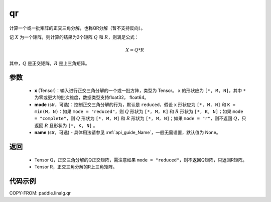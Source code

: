 .. _cn_api_linalg_qr:

qr
-------------------------------

.. py:function:: paddle.linalg.qr(x, mode="reduced", name=None)


计算一个或一批矩阵的正交三角分解，也称QR分解（暂不支持反向）。

记 :math:`X` 为一个矩阵，则计算的结果为2个矩阵 :math:`Q` 和 :math:`R`，则满足公式：

.. math::
    X = Q * R 

其中，:math:`Q` 是正交矩阵，:math:`R` 是上三角矩阵。


参数
::::::::::::

    - **x** (Tensor)：输入进行正交三角分解的一个或一批方阵，类型为 Tensor。 ``x`` 的形状应为 ``[*, M, N]``，其中 ``*`` 为零或更大的批次维度，数据类型支持float32， float64。
    - **mode** (str，可选)：控制正交三角分解的行为，默认是 ``reduced``，假设 ``x`` 形状应为 ``[*, M, N]`` 和 ``K = min(M, N)``：如果 ``mode = "reduced"``，则 :math:`Q` 形状为 ``[*, M, K]`` 和 :math:`R` 形状为 ``[*, K, N]``；如果 ``mode = "complete"``，则 :math:`Q` 形状为 ``[*, M, M]`` 和 :math:`R` 形状为 ``[*, M, N]``；如果 ``mode = "r"``，则不返回 :math:`Q`，只返回 :math:`R` 且形状为 ``[*, K, N]`` 。
    - **name** (str，可选) - 具体用法请参见 :ref:`api_guide_Name`，一般无需设置，默认值为 None。

返回
::::::::::::

    - Tensor Q，正交三角分解的Q正交矩阵，需注意如果 ``mode = "reduced"``，则不返回Q矩阵，只返回R矩阵。
    - Tensor R，正交三角分解的R上三角矩阵。

代码示例
::::::::::

COPY-FROM: paddle.linalg.qr